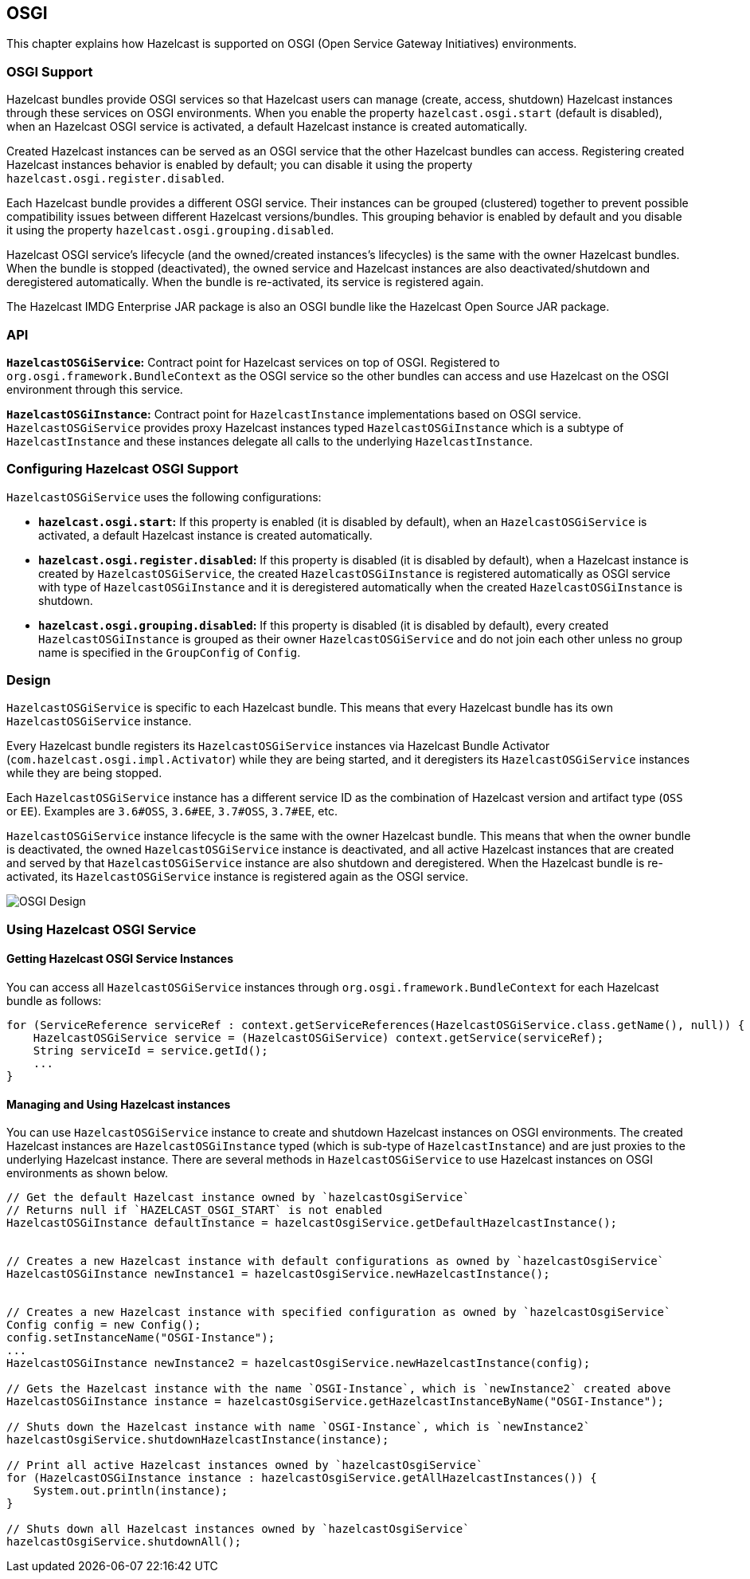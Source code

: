 
== OSGI

This chapter explains how Hazelcast is supported on OSGI (Open Service Gateway Initiatives) environments.

=== OSGI Support

Hazelcast bundles provide OSGI services so that Hazelcast users can manage (create, access, shutdown) Hazelcast instances through these services on OSGI environments. When you enable the property `hazelcast.osgi.start` (default is disabled), when an Hazelcast OSGI service is activated, a default Hazelcast instance is created automatically.

Created Hazelcast instances can be served as an OSGI service that the other Hazelcast bundles can access. Registering created Hazelcast instances behavior is enabled by default; you can disable it using the property `hazelcast.osgi.register.disabled`.

Each Hazelcast bundle provides a different OSGI service. Their instances can be grouped (clustered) together to prevent possible compatibility issues between different Hazelcast versions/bundles. This grouping behavior is enabled by default and you disable it using the property `hazelcast.osgi.grouping.disabled`.

Hazelcast OSGI service's lifecycle (and the owned/created instances's lifecycles) is the same with the owner Hazelcast bundles. When the bundle is stopped (deactivated), the owned service and Hazelcast instances are also deactivated/shutdown and deregistered automatically. When the bundle is re-activated, its service is registered again.

The Hazelcast IMDG Enterprise JAR package is also an OSGI bundle like the Hazelcast Open Source JAR package.

=== API

**`HazelcastOSGiService`:** Contract point for Hazelcast services on top of OSGI. Registered to `org.osgi.framework.BundleContext` as the OSGI service so the other bundles can access and use Hazelcast on the OSGI environment through this service.

**`HazelcastOSGiInstance`:** Contract point for `HazelcastInstance` implementations based on OSGI service. `HazelcastOSGiService` provides proxy Hazelcast instances typed `HazelcastOSGiInstance` which is a subtype of `HazelcastInstance` and these instances delegate all calls to the underlying `HazelcastInstance`.

=== Configuring Hazelcast OSGI Support

`HazelcastOSGiService` uses the following configurations:

- **`hazelcast.osgi.start`:** If this property is enabled (it is disabled by default), when an `HazelcastOSGiService` is activated, a default Hazelcast instance is created automatically.
- **`hazelcast.osgi.register.disabled`:** If this property is disabled (it is disabled by default), when a Hazelcast instance is created by `HazelcastOSGiService`, the created `HazelcastOSGiInstance` is registered automatically as OSGI service with type of `HazelcastOSGiInstance` and it is deregistered automatically when the created `HazelcastOSGiInstance` is shutdown.
- **`hazelcast.osgi.grouping.disabled`:** If this property is disabled (it is disabled by default), every created `HazelcastOSGiInstance` is grouped as their owner `HazelcastOSGiService` and do not join each other unless no group name is specified in the `GroupConfig` of `Config`.

=== Design

`HazelcastOSGiService` is specific to each Hazelcast bundle. This means that every Hazelcast bundle has its own `HazelcastOSGiService` instance.

Every Hazelcast bundle registers its `HazelcastOSGiService` instances via Hazelcast Bundle Activator (`com.hazelcast.osgi.impl.Activator`) while they are being started, and it deregisters its `HazelcastOSGiService` instances while they are being stopped.

Each `HazelcastOSGiService` instance has a different service ID as the combination of Hazelcast version and artifact type (`OSS` or `EE`). Examples are `3.6#OSS`, `3.6#EE`, `3.7#OSS`, `3.7#EE`, etc.

`HazelcastOSGiService` instance lifecycle is the same with the owner Hazelcast bundle. This means that when the owner bundle is deactivated, the owned `HazelcastOSGiService` instance is deactivated, and all active Hazelcast instances that are created and served by that `HazelcastOSGiService` instance are also shutdown and deregistered. When the Hazelcast bundle is re-activated, its `HazelcastOSGiService` instance is registered again as the OSGI service.

image::Design.png[OSGI Design]

=== Using Hazelcast OSGI Service

==== Getting Hazelcast OSGI Service Instances

You can access all `HazelcastOSGiService` instances through `org.osgi.framework.BundleContext` for each Hazelcast bundle as follows:

[source,java]
----
for (ServiceReference serviceRef : context.getServiceReferences(HazelcastOSGiService.class.getName(), null)) {
    HazelcastOSGiService service = (HazelcastOSGiService) context.getService(serviceRef);
    String serviceId = service.getId();
    ...
}
----

==== Managing and Using Hazelcast instances

You can use `HazelcastOSGiService` instance to create and shutdown Hazelcast instances on OSGI environments. The created Hazelcast instances are `HazelcastOSGiInstance` typed (which is sub-type of `HazelcastInstance`) and are just proxies to the underlying Hazelcast instance. There are several methods in `HazelcastOSGiService` to use Hazelcast instances on OSGI environments as shown below.

[source,java]
----
// Get the default Hazelcast instance owned by `hazelcastOsgiService`
// Returns null if `HAZELCAST_OSGI_START` is not enabled
HazelcastOSGiInstance defaultInstance = hazelcastOsgiService.getDefaultHazelcastInstance();


// Creates a new Hazelcast instance with default configurations as owned by `hazelcastOsgiService`
HazelcastOSGiInstance newInstance1 = hazelcastOsgiService.newHazelcastInstance();


// Creates a new Hazelcast instance with specified configuration as owned by `hazelcastOsgiService`
Config config = new Config();
config.setInstanceName("OSGI-Instance");
...
HazelcastOSGiInstance newInstance2 = hazelcastOsgiService.newHazelcastInstance(config);

// Gets the Hazelcast instance with the name `OSGI-Instance`, which is `newInstance2` created above
HazelcastOSGiInstance instance = hazelcastOsgiService.getHazelcastInstanceByName("OSGI-Instance");

// Shuts down the Hazelcast instance with name `OSGI-Instance`, which is `newInstance2`
hazelcastOsgiService.shutdownHazelcastInstance(instance);

// Print all active Hazelcast instances owned by `hazelcastOsgiService`
for (HazelcastOSGiInstance instance : hazelcastOsgiService.getAllHazelcastInstances()) {
    System.out.println(instance);
}

// Shuts down all Hazelcast instances owned by `hazelcastOsgiService`
hazelcastOsgiService.shutdownAll();
----
